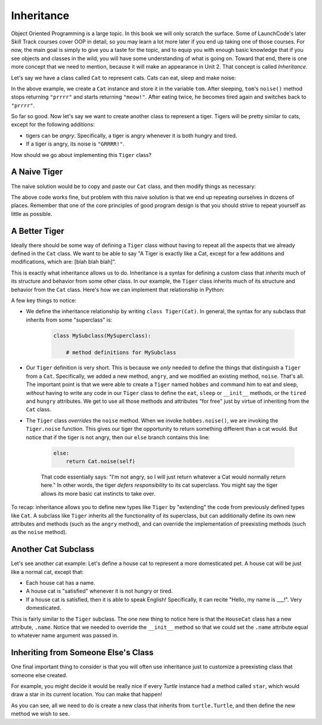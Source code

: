 Inheritance
-----------

Object Oriented Programming is a large topic. In this book we will only scratch the surface. Some of LaunchCode's later Skill Track courses cover OOP in detail, so you may learn a lot more later if you end up taking one of those courses. For now, the main goal is simply to give you a taste for the topic, and to equip you with enough basic knowledge that if you see objects and classes in the wild, you will have some understanding of what is going on. Toward that end, there is one more concept that we need to mention, because it will make an appearance in Unit 2. That concept is called *Inheritance*.

Let's say we have a class called ``Cat`` to represent cats. Cats can eat, sleep and make noise:

.. activecode:: cat_class

    class Cat:

        def __init__(self):
            # every Cat comes into this world tired and hungry
            self.tired = True
            self.hungry = True

        def sleep(self):
            self.tired = False
            # a Cat always wakes up hungry
            self.hungry = True

        def eat(self):
            if self.hungry:
                self.hungry = False
            else:
                # eating when already full makes a Cat sleepy
                self.tired = True

        def noise(self):
            # sleepy cats say prrrr, energized cats say meow!
            if self.tired:
                return "prrrr"
            else:
                return "meow!"

    tom = Cat()
    print("tom says:", tom.noise())
    tom.sleep()
    print("After sleeping, tom says:", tom.noise())
    tom.eat()
    print("After eating, tom still says:", tom.noise())
    tom.eat()
    print("After eating again, tom says:", tom.noise())


In the above example, we create a ``Cat`` instance and store it in the variable ``tom``. After sleeping, ``tom``'s ``noise()`` method stops returning ``"prrrr"`` and starts returning ``"meow!"``. After eating twice, he becomes tired again and switches back to ``"prrrr"``.

So far so good. Now let's say we want to create another class to represent a tiger. Tigers will be pretty similar to cats, except for the following additions:

* tigers can be *angry*. Specifically, a tiger is angry whenever it is both hungry and tired.
* If a tiger is angry, its noise is ``"GRRRR!"``.

How should we go about implementing this ``Tiger`` class?

A Naive Tiger
~~~~~~~~~~~~~~~~~~~~~~~~~~~~~~~~~~~~

The naive solution would be to copy and paste our ``Cat`` class, and then modify things as necessary:

.. activecode:: tiger_naive

    class Cat:

        def __init__(self):
            # every Cat comes into this world tired and hungry
            self.tired = True
            self.hungry = True

        def sleep(self):
            self.tired = False
            # a Cat always wakes up hungry
            self.hungry = True

        def eat(self):
            if self.hungry:
                self.hungry = False
            else:
                # eating when already full makes a Cat sleepy
                self.tired = True

        def noise(self):
            # sleepy cats say prrrr, energized cats say meow!
            if self.tired:
                return "prrrr"
            else:
                return "meow!"

    class Tiger:

        def __init__(self):
            # every Tiger comes into this world tired and hungry
            self.tired = True
            self.hungry = True

        def sleep(self):
            self.tired = False
            # a Tiger always wakes up hungry
            self.hungry = True

        def eat(self):
            if self.hungry:
                self.hungry = False
            else:
                # eating when already full makes a Tiger sleepy
                self.tired = True

        def angry(self):
            # a Tiger is angry whenever it is both hungry and tired
            return self.tired and self.hungry

        def noise(self):
            if self.angry():
                # angry Tigers say GRRRR!
                return "GRRRR!"
            elif self.tired:
                return "prrrr"
            else:
                return "meow!"


    hobbes = Tiger()
    print("hobbes says:", hobbes.noise())
    hobbes.sleep()
    print("After sleeping, hobbes says:", hobbes.noise())
    hobbes.eat()
    print("After eating, hobbes still says:", hobbes.noise())
    hobbes.eat()
    print("After eating again, hobbes says:", hobbes.noise())

The above code works fine, but problem with this naive solution is that we end up repeating ourselves in dozens of places. Remember that one of the core principles of good program design is that you should strive to repeat yourself as little as possible.

A Better Tiger
~~~~~~~~~~~~~~~~~~~~~~~~~~~~~~~~~~~~

Ideally there should be some way of defining a ``Tiger`` class without having to repeat all the aspects that we already defined in the ``Cat`` class. We want to be able to say "A Tiger is exactly like a Cat, except for a few additions and modifications, which are: [blah blah blah]".

This is exactly what inheritance allows us to do. Inheritance is a syntax for defining a custom class that *inherits* much of its structure and behavior from some other class. In our example, the ``Tiger`` class inherits much of its structure and behavior from the ``Cat`` class. Here's how we can implement that relationship in Python:

.. activecode:: tiger_inheritance

    class Cat:

        def __init__(self):
            # every Cat comes into this world tired and hungry
            self.tired = True
            self.hungry = True

        def sleep(self):
            self.tired = False
            # a Cat always wakes up hungry
            self.hungry = True

        def eat(self):
            if self.hungry:
                self.hungry = False
            else:
                # eating when already full makes a Cat sleepy
                self.tired = True

        def noise(self):
            # sleepy cats say prrrr, energized cats say meow!
            if self.tired:
                return "prrrr"
            else:
                return "meow!"


    class Tiger(Cat): # notice the (Cat) in parentheses

        def angry(self):
            # a Tiger is angry whenever it is both hungry and tired
            return self.tired and self.hungry

        def noise(self):
            if self.angry():
                # an angry Tiger says GRRRR!
                return "GRRRR!"
            else:
                # a non-angry Tiger behaves like a Cat
                return Cat.noise(self)


    hobbes = Tiger()
    print("hobbes says:", hobbes.noise())
    hobbes.sleep()
    print("After sleeping, hobbes says:", hobbes.noise())
    hobbes.eat()
    print("After eating, hobbes still says:", hobbes.noise())
    hobbes.eat()
    print("After eating again, hobbes says:", hobbes.noise())

A few key things to notice:

* We define the inheritance relationship by writing ``class Tiger(Cat)``. In general, the syntax for any subclass that inherits from some "superclass" is:

    .. sourcecode:: python

        class MySubclass(MySuperclass):

            # method definitions for MySubclass

* Our ``Tiger`` definition is very short. This is because we *only* needed to define the things that distinguish a ``Tiger`` from a ``Cat``. Specifically, we added a new method, ``angry``, and we modified an existing method, ``noise``. That's all. The important point is that we were able to create a ``Tiger`` named ``hobbes`` and command him to eat and sleep, *without* having to write any code in our ``Tiger`` class to define the ``eat``, ``sleep`` or ``__init__`` methods, or the ``tired`` and ``hungry`` attributes. We get to use all those methods and attributes "for free" just by virtue of inheriting from the ``Cat`` class.

* The ``Tiger`` class *overrides* the ``noise`` method. When we invoke ``hobbes.noise()``, we are invoking the ``Tiger.noise`` function. This gives our tiger the opportunity to return something different than a cat would. But notice that if the tiger is not angry, then our ``else`` branch contains this line:

    .. sourcecode:: python

        else:
            return Cat.noise(self)

    That code essentially says: "I'm not angry, so I will just return whatever a Cat would normally return here." In other words, the tiger *defers responsibility* to its cat superclass. You might say the tiger allows its more basic cat instincts to take over.

To recap: inheritance allows you to define new types like ``Tiger`` by "extending" the code from previously defined types like ``Cat``. A subclass like ``Tiger`` inherits all the functionality of its superclass, but can additionally define its own new attributes and methods (such as the ``angry`` method), and can override the implementation of preexisting methods (such as the ``noise`` method).

Another Cat Subclass
~~~~~~~~~~~~~~~~~~~~~~~~~~~~~~~~~~~~

Let's see another cat example: Let's define a house cat to represent a more domesticated pet. A house cat will be just like a normal cat, except that:

* Each house cat has a name.
* A house cat is "satisfied" whenever it is not hungry or tired.
* If a house cat is satisfied, then it is able to speak English! Specifically, it can recite "Hello, my name is ___!". Very domesticated.

.. activecode:: housecat

    class Cat:

        def __init__(self):
            # every Cat comes into this world tired and hungry
            self.tired = True
            self.hungry = True

        def sleep(self):
            self.tired = False
            # a Cat always wakes up hungry
            self.hungry = True

        def eat(self):
            if self.hungry:
                self.hungry = False
            else:
                # eating when already full makes a Cat sleepy
                self.tired = True

        def noise(self):
            # sleepy cats say prrrr, energized cats say meow!
            if self.tired:
                return "prrrr"
            else:
                return "meow!"

    class HouseCat(Cat):

        def __init__(self, name):
            # first, initialize as a normal Cat
            Cat.__init__(self)
            # then set the name attribute
            self.name = name

        def satisfied(self):
            return not self.hungry and not self.tired

        def noise(self):
            if self.satisfied():
                return "Hello, my name is " + self.name + "!"
            else:
                return Cat.noise(self)

    garfield = HouseCat("Garfield")
    print("garfield says:", garfield.noise())
    garfield.sleep()
    print("After sleeping, garfield says:", garfield.noise())
    garfield.eat()
    print("After eating, garfield says:", garfield.noise())
    garfield.eat()
    print("After eating again, garfield says:", garfield.noise())


This is fairly similar to the ``Tiger`` subclass. The one new thing to notice here is that the ``HouseCat`` class has a new attribute, ``.name``. Notice that we needed to override the ``__init__`` method so that we could set the ``.name`` attribute equal to whatever name argument was passed in.


Inheriting from Someone Else's Class
~~~~~~~~~~~~~~~~~~~~~~~~~~~~~~~~~~~~

One final important thing to consider is that you will often use inheritance just to customize a preexisting class that someone else created.

For example, you might decide it would be really nice if every `Turtle` instance had a method called ``star``, which would draw a star in its current location. You can make that happen!

.. activecode:: turtle_inheritance

    import turtle

    class StarTurtle(turtle.Turtle):

        def star(self, numpoints, radius):
            for i in range(0, numpoints):
                self.forward(radius)
                self.back(radius)
                self.left(360 / numpoints)


    wn = turtle.Screen()
    wn.bgcolor("lightgreen")

    tess = StarTurtle()
    tess.color("hotpink")

    # draw a star
    tess.star(7, 60)

    # move somewhere else
    tess.penup()
    tess.forward(30)
    tess.left(45)
    tess.pendown()

    # draw another star
    tess.color("blue")
    tess.star(15, 45)

    # and one more
    tess.color("yellow")
    tess.star(15, 30)


As you can see, all we need to do is create a new class that inherits from ``turtle.Turtle``, and then define the new method we wish to see.
